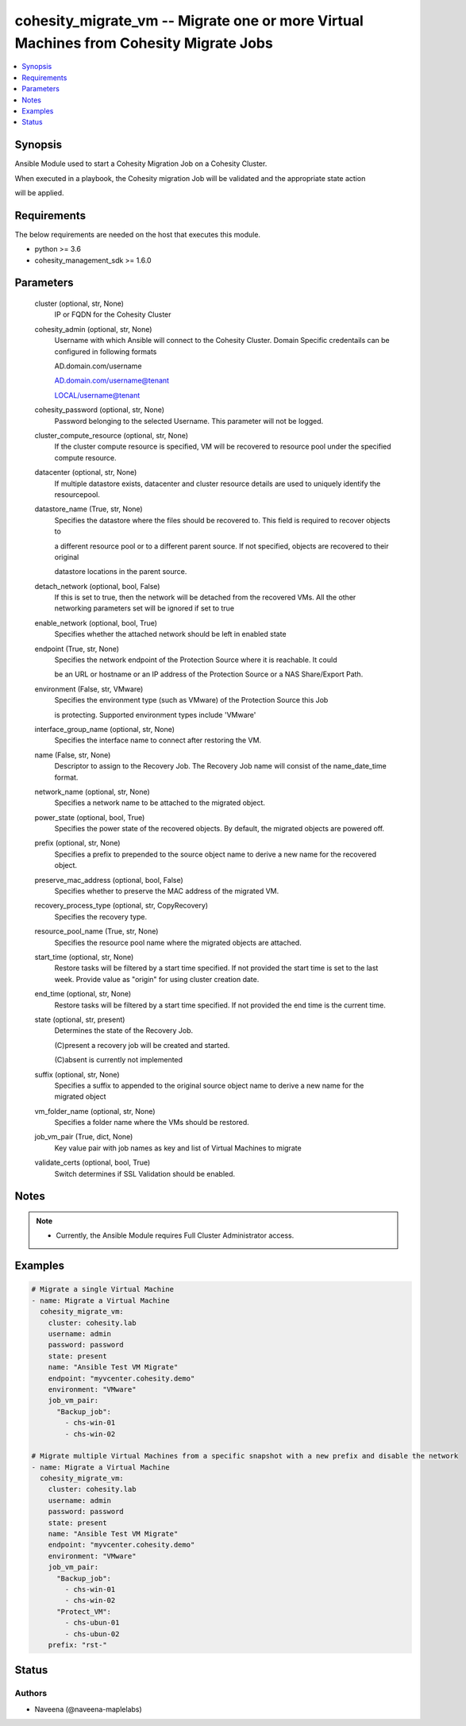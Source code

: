 .. _cohesity_migrate_vm_module:


cohesity_migrate_vm -- Migrate one or more Virtual Machines from Cohesity Migrate Jobs
======================================================================================

.. contents::
   :local:
   :depth: 1


Synopsis
--------

Ansible Module used to start a Cohesity Migration Job on a Cohesity Cluster.

When executed in a playbook, the Cohesity migration Job will be validated and the appropriate state action

will be applied.



Requirements
------------
The below requirements are needed on the host that executes this module.

- python \>= 3.6
- cohesity\_management\_sdk \>= 1.6.0



Parameters
----------

  cluster (optional, str, None)
    IP or FQDN for the Cohesity Cluster


  cohesity_admin (optional, str, None)
    Username with which Ansible will connect to the Cohesity Cluster. Domain Specific credentails can be configured in following formats

    AD.domain.com/username

    AD.domain.com/username@tenant

    LOCAL/username@tenant


  cohesity_password (optional, str, None)
    Password belonging to the selected Username.  This parameter will not be logged.


  cluster_compute_resource (optional, str, None)
    If the cluster compute resource is specified, VM will be recovered to resource pool under the specified compute resource.


  datacenter (optional, str, None)
    If multiple datastore exists, datacenter and cluster resource details are used to uniquely identify the resourcepool.


  datastore_name (True, str, None)
    Specifies the datastore where the files should be recovered to. This field is required to recover objects to

    a different resource pool or to a different parent source. If not specified, objects are recovered to their original

    datastore locations in the parent source.


  detach_network (optional, bool, False)
    If this is set to true, then the network will be detached from the recovered VMs. All the other networking parameters set will be ignored if set to true


  enable_network (optional, bool, True)
    Specifies whether the attached network should be left in enabled state


  endpoint (True, str, None)
    Specifies the network endpoint of the Protection Source where it is reachable. It could

    be an URL or hostname or an IP address of the Protection Source or a NAS Share/Export Path.


  environment (False, str, VMware)
    Specifies the environment type (such as VMware) of the Protection Source this Job

    is protecting. Supported environment types include 'VMware'


  interface_group_name (optional, str, None)
    Specifies the interface name to connect after restoring the VM.


  name (False, str, None)
    Descriptor to assign to the Recovery Job.  The Recovery Job name will consist of the name\_date\_time format.


  network_name (optional, str, None)
    Specifies a network name to be attached to the migrated object.


  power_state (optional, bool, True)
    Specifies the power state of the recovered objects. By default, the migrated objects are powered off.


  prefix (optional, str, None)
    Specifies a prefix to prepended to the source object name to derive a new name for the recovered object.


  preserve_mac_address (optional, bool, False)
    Specifies whether to preserve the MAC address of the migrated VM.


  recovery_process_type (optional, str, CopyRecovery)
    Specifies the recovery type.


  resource_pool_name (True, str, None)
    Specifies the resource pool name where the migrated objects are attached.


  start_time (optional, str, None)
    Restore tasks will be filtered by a start time specified. If not provided the start time is set to the last week. Provide value as "origin" for using cluster creation date.


  end_time (optional, str, None)
    Restore tasks will be filtered by a start time specified. If not provided the end time is the current time.


  state (optional, str, present)
    Determines the state of the Recovery Job.

    (C)present a recovery job will be created and started.

    (C)absent is currently not implemented


  suffix (optional, str, None)
    Specifies a suffix to appended to the original source object name to derive a new name for the migrated object


  vm_folder_name (optional, str, None)
    Specifies a folder name where the VMs should be restored.


  job_vm_pair (True, dict, None)
    Key value pair with job names as key and list of Virtual Machines to migrate


  validate_certs (optional, bool, True)
    Switch determines if SSL Validation should be enabled.





Notes
-----

.. note::
   - Currently, the Ansible Module requires Full Cluster Administrator access.




Examples
--------

.. code-block:: yaml+jinja

    

    # Migrate a single Virtual Machine
    - name: Migrate a Virtual Machine
      cohesity_migrate_vm:
        cluster: cohesity.lab
        username: admin
        password: password
        state: present
        name: "Ansible Test VM Migrate"
        endpoint: "myvcenter.cohesity.demo"
        environment: "VMware"
        job_vm_pair:
          "Backup_job":
            - chs-win-01
            - chs-win-02

    # Migrate multiple Virtual Machines from a specific snapshot with a new prefix and disable the network
    - name: Migrate a Virtual Machine
      cohesity_migrate_vm:
        cluster: cohesity.lab
        username: admin
        password: password
        state: present
        name: "Ansible Test VM Migrate"
        endpoint: "myvcenter.cohesity.demo"
        environment: "VMware"
        job_vm_pair:
          "Backup_job":
            - chs-win-01
            - chs-win-02
          "Protect_VM":
            - chs-ubun-01
            - chs-ubun-02
        prefix: "rst-"





Status
------





Authors
~~~~~~~

- Naveena (@naveena-maplelabs)

